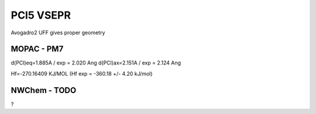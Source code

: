 ==========
PCl5 VSEPR
==========

Avogadro2 UFF gives proper geometry

MOPAC - PM7
~~~~~~~~~~~~
d(PCl)eq=1.885A / exp = 2.020 Ang
d(PCl)ax=2.151A / exp = 2.124 Ang

Hf=-270.16409 KJ/MOL  (Hf exp = -360.18	+/- 4.20 kJ/mol)


NWChem - TODO
~~~~~~~~~~~~~
?
